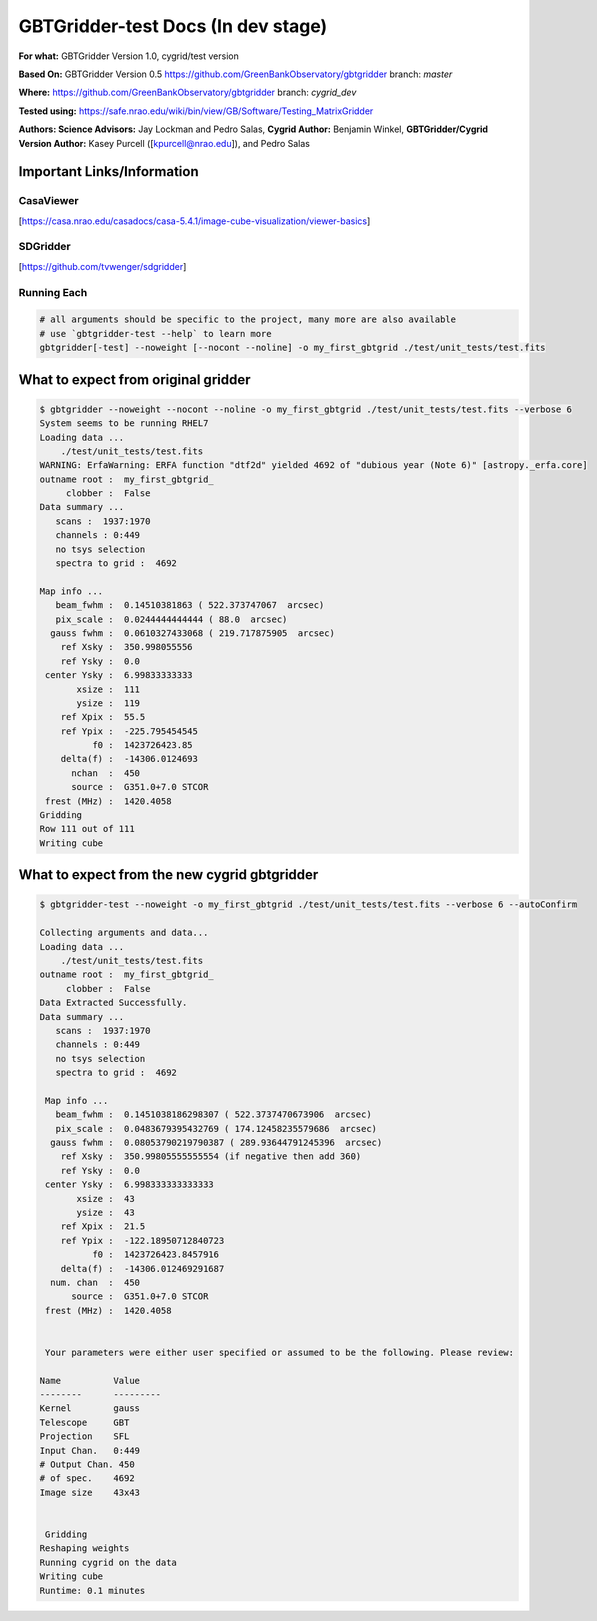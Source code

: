 GBTGridder-test Docs (In dev stage)
======================================

**For what:** GBTGridder Version 1.0, cygrid/test version

**Based On:** GBTGridder Version 0.5 https://github.com/GreenBankObservatory/gbtgridder branch: `master`

**Where:** https://github.com/GreenBankObservatory/gbtgridder branch: `cygrid_dev`

**Tested using:** https://safe.nrao.edu/wiki/bin/view/GB/Software/Testing_MatrixGridder

**Authors:
Science Advisors:** Jay Lockman and Pedro Salas,
**Cygrid Author:** Benjamin Winkel,
**GBTGridder/Cygrid Version Author:** Kasey Purcell ([kpurcell@nrao.edu]), and Pedro Salas


Important Links/Information
~~~~~~~~~~~~~~~~~~~~~~~~~~~

CasaViewer
+++++++++++

[https://casa.nrao.edu/casadocs/casa-5.4.1/image-cube-visualization/viewer-basics]


SDGridder
++++++++++
[https://github.com/tvwenger/sdgridder]



Running Each
+++++++++++++

.. code-block:: bash

    # all arguments should be specific to the project, many more are also available
    # use `gbtgridder-test --help` to learn more
    gbtgridder[-test] --noweight [--nocont --noline] -o my_first_gbtgrid ./test/unit_tests/test.fits

What to expect from original gridder
~~~~~~~~~~~~~~~~~~~~~~~~~~~~~~~~~~~
.. code-block:: bash

    $ gbtgridder --noweight --nocont --noline -o my_first_gbtgrid ./test/unit_tests/test.fits --verbose 6
    System seems to be running RHEL7
    Loading data ...
        ./test/unit_tests/test.fits
    WARNING: ErfaWarning: ERFA function "dtf2d" yielded 4692 of "dubious year (Note 6)" [astropy._erfa.core]
    outname root :  my_first_gbtgrid_
         clobber :  False
    Data summary ...
       scans :  1937:1970
       channels : 0:449
       no tsys selection
       spectra to grid :  4692

    Map info ...
       beam_fwhm :  0.14510381863 ( 522.373747067  arcsec)
       pix_scale :  0.0244444444444 ( 88.0  arcsec)
      gauss fwhm :  0.0610327433068 ( 219.717875905  arcsec)
        ref Xsky :  350.998055556
        ref Ysky :  0.0
     center Ysky :  6.99833333333
           xsize :  111
           ysize :  119
        ref Xpix :  55.5
        ref Ypix :  -225.795454545
              f0 :  1423726423.85
        delta(f) :  -14306.0124693
          nchan  :  450
          source :  G351.0+7.0 STCOR
     frest (MHz) :  1420.4058
    Gridding
    Row 111 out of 111
    Writing cube


What to expect from the new cygrid gbtgridder
~~~~~~~~~~~~~~~~~~~~~~~~~~~~~~~~~~~~~~~~~~~~~

.. code-block:: bash

    $ gbtgridder-test --noweight -o my_first_gbtgrid ./test/unit_tests/test.fits --verbose 6 --autoConfirm

    Collecting arguments and data...
    Loading data ...
        ./test/unit_tests/test.fits
    outname root :  my_first_gbtgrid_
         clobber :  False
    Data Extracted Successfully.
    Data summary ...
       scans :  1937:1970
       channels : 0:449
       no tsys selection
       spectra to grid :  4692

     Map info ...
       beam_fwhm :  0.1451038186298307 ( 522.3737470673906  arcsec)
       pix_scale :  0.0483679395432769 ( 174.12458235579686  arcsec)
      gauss fwhm :  0.08053790219790387 ( 289.93644791245396  arcsec)
        ref Xsky :  350.99805555555554 (if negative then add 360)
        ref Ysky :  0.0
     center Ysky :  6.998333333333333
           xsize :  43
           ysize :  43
        ref Xpix :  21.5
        ref Ypix :  -122.18950712840723
              f0 :  1423726423.8457916
        delta(f) :  -14306.012469291687
      num. chan  :  450
          source :  G351.0+7.0 STCOR
     frest (MHz) :  1420.4058


     Your parameters were either user specified or assumed to be the following. Please review:

    Name          Value
    --------      ---------
    Kernel        gauss
    Telescope     GBT
    Projection    SFL
    Input Chan.   0:449
    # Output Chan. 450
    # of spec.    4692
    Image size    43x43


     Gridding
    Reshaping weights
    Running cygrid on the data
    Writing cube
    Runtime: 0.1 minutes
